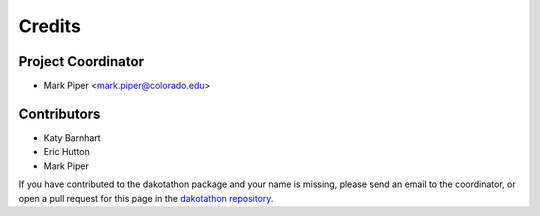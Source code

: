 =======
Credits
=======

Project Coordinator
-------------------

* Mark Piper <mark.piper@colorado.edu>

Contributors
------------

* Katy Barnhart
* Eric Hutton
* Mark Piper

If you have contributed to the dakotathon package
and your name is missing,
please send an email to the coordinator,
or open a pull request for this page
in the `dakotathon repository <https://github.com/csdms/dakotathon>`_.
